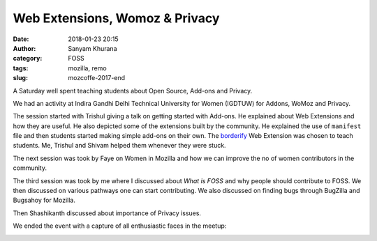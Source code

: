 Web Extensions, Womoz & Privacy
###############################
:date: 2018-01-23 20:15
:author: Sanyam Khurana
:category: FOSS
:tags: mozilla, remo
:slug: mozcoffe-2017-end

A Saturday well spent teaching students about Open Source, Add-ons and Privacy.

We had an activity at Indira Gandhi Delhi Technical University for Women (IGDTUW)
for Addons, WoMoz and Privacy.

The session started with Trishul giving a talk on getting started with Add-ons.
He explained about Web Extensions and how they are useful. He also depicted some
of the extensions built by the community. He explained the use of ``manifest``
file and then students started making simple add-ons on their own. The
`borderify <https://developer.mozilla.org/en-US/Add-ons/WebExtensions/Your_first_WebExtension>`_
Web Extension was chosen to teach students. Me, Trishul and Shivam helped them
whenever they were stuck.

.. image:: images/moz-addons.jpg
    :alt: Web Extension session

The next session was took by Faye on Women in Mozilla and how we can improve the
no of women contributors in the community.

.. image:: images/moz-addons-faye.jpg
    :alt: Faye engaging participants

The third session was took by me where I discussed about `What is FOSS` and why
people should contribute to FOSS. We then discussed on various pathways one can
start contributing. We also discussed on finding bugs through BugZilla and Bugsahoy
for Mozilla.

Then Shashikanth discussed about importance of Privacy issues.

We ended the event with a capture of all enthusiastic faces in the meetup:

.. image:: images/moz-addons-group.jpg
    :alt: Group photo after Mozilla Web Extension session
